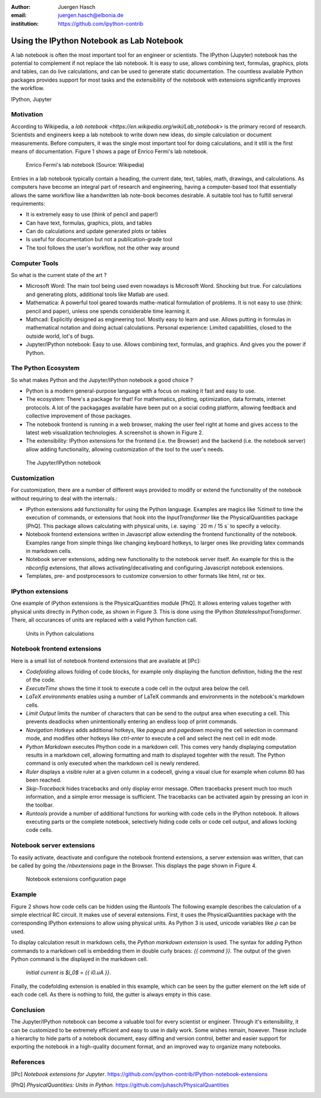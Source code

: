 :author: Juergen Hasch
:email: juergen.hasch@elbonia.de
:institution: https://github.com/ipython-contrib

------------------------------------------
Using the IPython Notebook as Lab Notebook
------------------------------------------

.. class:: abstract

A lab notebook is often the most important tool for an engineer or scientists. The IPython (Jupyter) notebook
has the potential to complement if not replace the lab notebook.
It is easy to use, allows combining text, formulas, graphics, plots and tables, can do live calculations,
and can be used to generate static documentation.
The countless available Python packages provides support for most tasks and the extensibility of the notebook with
extensions significantly improves the workflow.

.. class:: keywords

  IPython, Jupyter

Motivation
----------
According to Wikipedia, a `lab notebook <https://en.wikipedia.org/wiki/Lab_notebook>` is the primary record of research.
Scientists and engineers keep a lab notebook to write down new ideas, do simple calculation or document measurements.
Before computers, it was the single most important tool for doing calculations, and it still is the first means of documentation.
Figure 1 shows a page of Enrico Fermi's lab notebook.

.. figure:: fermi.jpg

    Enrico Fermi's lab notebook (Source: Wikipedia)

Entries in a lab notebook typically contain a heading, the current date, text, tables, math, drawings, and calculations.
As computers have become an integral part of research and engineering, having a computer-based tool that essentially allows
the same workflow like a handwritten lab note-book becomes desirable. A suitable tool has to fulfill serveral requirements:

* It is extremely easy to use (think of pencil and paper!)
* Can have text, formulas, graphics, plots, and tables
* Can do calculations and update generated plots or tables
* Is useful for documentation but not a publication-grade tool
* The tool follows the user's workflow, not the other way around

Computer Tools
--------------
So what is the current state of the art ?

* Microsoft Word: The main tool being used even nowadays is Microsoft Word. Shocking but true. For calculations and generating plots, additional tools like Matlab are used.
* Mathematica: A powerful tool geared towards mathe-matical formulation of problems. It is not easy to use (think: pencil and paper), unless one spends considerable time learning it.
* Mathcad: Explicitly designed as engineering tool. Mostly easy to learn and use. Allows putting in formulas in mathematical notation and doing actual calculations. Personal experience: Limited capabilities, closed to the outside world, lot's of bugs.
* Jupyter/IPython notebook: Easy to use. Allows combining text, formulas, and graphics. And gives you the power if Python.


The Python Ecosystem
--------------------
So what makes Python and the Jupyter/IPython notebook a good choice ?

* Python is a modern general-purpose language with a focus on making it fast and easy to use.
* The ecosystem: There's a package for that! For mathematics, plotting, optimization, data formats, internet protocols. A lot of the packagages available have been put on a social coding platform, allowing feedback and collective improvement of those packages.
* The notebook frontend is running in a web browser, making the user feel right at home and gives access to the latest web visualization technologies. A screenshot is shown in Figure 2.
* The extensibility: IPython extensions for the frontend (i.e. the Browser) and the backend (i.e. the notebook server) allow adding functionality, allowing customization of the tool to the user's needs.


.. figure:: notebook.png

    The Jupyter/IPython notebook


Customization
-------------
For customization, there are a number of different ways provided to modify or extend the functionality of the notebook without requiring to deal with the internals.:

* IPython extensions  add functionality for using the Python language. Examples are magics like `%timeit` to time the execution of commands, or extensions that hook into the `InputTransformer` like the PhysicalQuantities package [PhQ]. This package allows calculating with physical units, i.e. saying ` 20 m / 15 s` to specify a velocity.
* Notebook frontend extensions written in Javascript allow extending the frontend functionality of the notebook. Examples range from simple things like changing keyboard hotkeys, to larger ones like providing latex commands in markdown cells.
* Notebook server extensions, adding new functionality to the notebook server itself. An example for this is the `nbconfig` extensions, that allows activating/decativating and configuring Javascript notebook extensions.
* Templates, pre- and postprocessors to customize conversion to other formats like html, rst or tex.

IPython extensions
------------------
One example of IPython extensions is the PhysicalQuantities module [PhQ]. It allows entering values together with physical units
directly in Python code, as shown in Figure 3. This is done using the IPython `StatelessInputTransformer`. There, all occurances of units are replaced
with a valid Python function call.

.. figure:: input_transformer.png

    Units in Python calculations

Notebook frontend extensions
----------------------------

Here is a small list of notebook frontend extensions that are available at [IPc]:

* *Codefolding* allows folding of code blocks, for example only displaying the function definition, hiding the the rest of the code.
* *ExecuteTime* shows the time it took to execute a code cell in the output area below the cell.
* *LaTeX environments* enables using a number of LaTeX commands and environments in the notebook's markdown cells.
* *Limit Output*  limits the number of characters that can be send to the output area when executing a cell. This prevents deadlocks when unintentionally entering an endless loop of print commands.
* *Navigation Hotkeys* adds additional hotkeys, like `pageup` and `pagedown` moving the cell selection in command mode, and modifies other hotkeys like `ctrl-enter` to execute a cell and select the next cell in edit mode.
* *Python Markdown* executes Phython code in a markdown cell. This comes very handy displaying computation results in a markdown cell, allowing formatting and math to displayed togehter with the result. The Python command is only executed when the markdown cell is newly rendered.
* *Ruler* displays a visible ruler at a given column in a codecell, giving a visual clue for example when column 80 has been reached.
* *Skip-Traceback* hides tracebacks and only display error message. Often tracebacks present much too much information, and a simple error message is sufficient. The tracebacks can be activated again by pressing an icon in the toolbar.
* *Runtools* provide a number of additional functions for working with code cells in the IPython notebook. It allows executing parts or the complete notebook, selectively hiding code cells or code cell output, and allows locking code cells.


Notebook server extensions
--------------------------

To easily activate, deactivate and configure the notebook frontend extensions, a server extension was written, that can
be called by going the `/nbextensions` page in the Browser. This displays the page shown in Figure 4.

.. figure:: nbextensions.png

    Notebook extensions configuration page

Example
--------

Figure 2 shows how code cells can be hidden using the *Runtools*
The following example describes the calculation of a simple electrical RC circuit. It makes use of several extensions.
First, it uses the PhysicalQuantities package with the corresponding IPython extensions to allow using physical units.
As Python 3 is used, unicode variables like :math:`\rho` can be used.

To display calculation result in markdown cells, the *Python markdown extension* is used. The syntax for adding Python commands
to a markdown cell is embedding them in double curly braces: `{{ command }}`. The output of the given Python command is
the displayed in the markdown cell.

    `Initial current is $i_0$ = {{ i0.uA }}`.

Finally, the codefolding extension is enabled in this example, which can be seen by the gutter element on the left side
of each code cell. As there is nothing to fold, the gutter is always empty in this case.

..

.. image:: rc1.png
   :align: left

..

.. image:: rc2.png
   :align: left

..

.. image:: rc3.png
   :align: left

Conclusion
----------
The Jupyter/IPython notebook can become a valuable tool for every scientist or engineer.
Through it's extensibility, it can be customized to be extremely efficient and easy to use in daily work.
Some wishes remain, however. These include a hierarchy to hide parts of a notebook document, easy diffing and version
control, better and easier support for exporting the notebook in a high-quality document format, and an improved way to
organize  many notebooks.

References
----------
.. [IPc] *Notebook extensions for Jupyter*. https://github.com/ipython-contrib/IPython-notebook-extensions

.. [PhQ] *PhysicalQuantities: Units in Python*. https://github.com/juhasch/PhysicalQuantities

